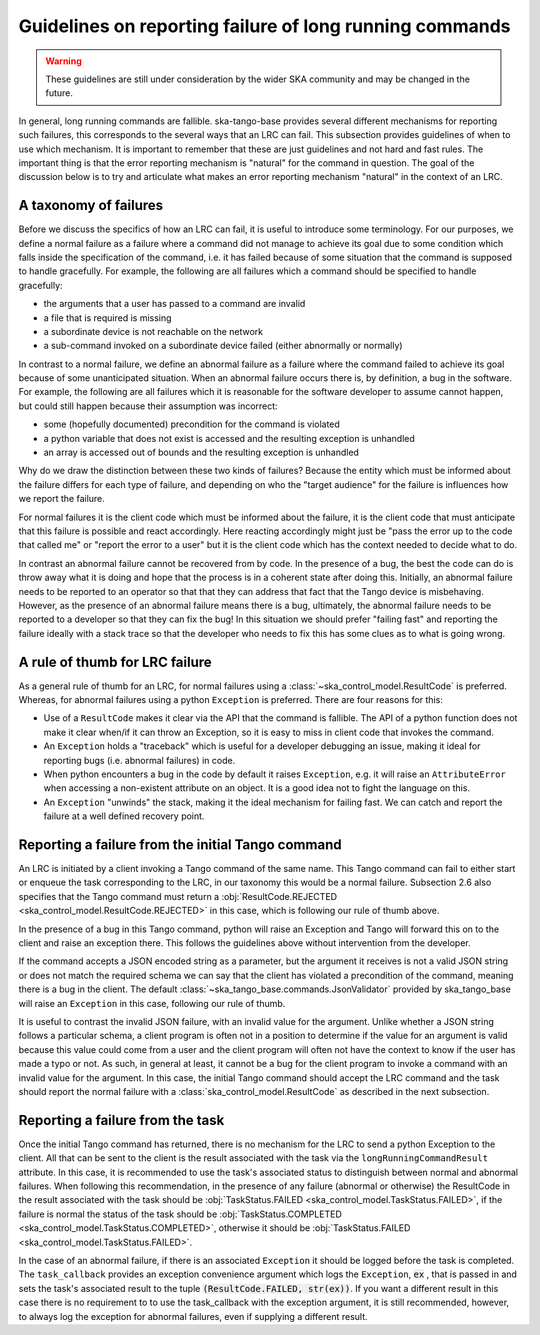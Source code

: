 ========================================================
Guidelines on reporting failure of long running commands
========================================================

.. warning::

   These guidelines are still under consideration by the wider SKA community and
   may be changed in the future.

In general, long running commands are fallible. ska-tango-base provides several
different mechanisms for reporting such failures, this corresponds to the
several ways that an LRC can fail. This subsection provides guidelines of when
to use which mechanism. It is important to remember that these are just
guidelines and not hard and fast rules. The important thing is that the error
reporting mechanism is "natural" for the command in question. The goal of the
discussion below is to try and articulate what makes an error reporting
mechanism "natural" in the context of an LRC.

A taxonomy of failures
----------------------

Before we discuss the specifics of how an LRC can fail, it is useful to
introduce some terminology. For our purposes, we define a normal failure as a
failure where a command did not manage to achieve its goal due to some condition
which falls inside the specification of the command, i.e. it has failed because
of some situation that the command is supposed to handle gracefully. For
example, the following are all failures which a command should be specified to
handle gracefully:

- the arguments that a user has passed to a command are invalid
- a file that is required is missing
- a subordinate device is not reachable on the network
- a sub-command invoked on a subordinate device failed (either abnormally or normally)

In contrast to a normal failure, we define an abnormal failure as a failure
where the command failed to achieve its goal because of some unanticipated
situation. When an abnormal failure occurs there is, by definition, a bug in the
software. For example, the following are all failures which it is reasonable for
the software developer to assume cannot happen, but could still happen because
their assumption was incorrect:

- some (hopefully documented) precondition for the command is violated
- a python variable that does not exist is accessed and the resulting exception is unhandled
- an array is accessed out of bounds and the resulting exception is unhandled

Why do we draw the distinction between these two kinds of failures? Because the
entity which must be informed about the failure differs for each type of
failure, and depending on who the "target audience" for the failure is
influences how we report the failure.

For normal failures it is the client code which must be informed about the
failure, it is the client code that must anticipate that this failure is
possible and react accordingly. Here reacting accordingly might just be "pass
the error up to the code that called me" or "report the error to a user" but it
is the client code which has the context needed to decide what to do.

In contrast an abnormal failure cannot be recovered from by code. In the
presence of a bug, the best the code can do is throw away what it is doing and
hope that the process is in a coherent state after doing this. Initially, an
abnormal failure needs to be reported to an operator so that that they can
address that fact that the Tango device is misbehaving. However, as the presence
of an abnormal failure means there is a bug, ultimately, the abnormal failure
needs to be reported to a developer so that they can fix the bug! In this
situation we should prefer "failing fast" and reporting the failure ideally with
a stack trace so that the developer who needs to fix this has some clues as to
what is going wrong.

A rule of thumb for LRC failure
-------------------------------

As a general rule of thumb for an LRC, for normal failures using a
:class:`~ska_control_model.ResultCode` is preferred. Whereas, for abnormal
failures using a python ``Exception`` is preferred. There are four reasons for this:

- Use of a ``ResultCode`` makes it clear via the API that the command is fallible.
  The API of a python function does not make it clear when/if it can throw an
  Exception, so it is easy to miss in client code that invokes the command.
- An ``Exception`` holds a "traceback" which is useful for a developer debugging an
  issue, making it ideal for reporting bugs (i.e. abnormal failures) in code.
- When python encounters a bug in the code by default it raises ``Exception``, e.g.
  it will raise an ``AttributeError`` when accessing a non-existent attribute on an
  object. It is a good idea not to fight the language on this.
- An ``Exception`` "unwinds" the stack, making it the ideal mechanism for failing
  fast. We can catch and report the failure at a well defined recovery point.

Reporting a failure from the initial Tango command
--------------------------------------------------

An LRC is initiated by a client invoking a Tango command of the same name. This
Tango command can fail to either start or enqueue the task corresponding to the
LRC, in our taxonomy this would be a normal failure. Subsection 2.6 also
specifies that the Tango command must return a :obj:`ResultCode.REJECTED
<ska_control_model.ResultCode.REJECTED>` in this case, which is following our
rule of thumb above.

In the presence of a bug in this Tango command, python will raise an Exception
and Tango will forward this on to the client and raise an exception there. This
follows the guidelines above without intervention from the developer.

If the command accepts a JSON encoded string as a parameter, but the argument it
receives is not a valid JSON string or does not match the required schema we can
say that the client has violated a precondition of the command, meaning there is
a bug in the client. The default :class:`~ska_tango_base.commands.JsonValidator`
provided by ska_tango_base will raise an ``Exception`` in this case, following
our rule of thumb.

It is useful to contrast the invalid JSON failure, with an invalid value for the
argument. Unlike whether a JSON string follows a particular schema, a client
program is often not in a position to determine if the value for an argument is
valid because this value could come from a user and the client program will
often not have the context to know if the user has made a typo or not. As such,
in general at least, it cannot be a bug for the client program to invoke a
command with an invalid value for the argument. In this case, the initial Tango
command should accept the LRC command and the task should report the normal
failure with a :class:`ska_control_model.ResultCode` as described in the next
subsection.

Reporting a failure from the task
---------------------------------

Once the initial Tango command has returned, there is no mechanism for the LRC
to send a python Exception to the client. All that can be sent to the client is
the result associated with the task via the ``longRunningCommandResult``
attribute. In this case, it is recommended to use the task's associated status
to distinguish between normal and abnormal failures. When following this
recommendation, in the presence of any failure (abnormal or otherwise) the
ResultCode in the result associated with the task should be
:obj:`TaskStatus.FAILED <ska_control_model.TaskStatus.FAILED>`, if the failure
is normal the status of the task should be :obj:`TaskStatus.COMPLETED
<ska_control_model.TaskStatus.COMPLETED>`, otherwise it should be
:obj:`TaskStatus.FAILED <ska_control_model.TaskStatus.FAILED>`.

In the case of an abnormal failure, if there is an associated ``Exception`` it
should be logged before the task is completed. The ``task_callback`` provides an
exception convenience argument which logs the ``Exception``, :code:`ex` , that
is passed in and sets the task's associated result to the tuple
:code:`(ResultCode.FAILED, str(ex))`. If you want a different result in this
case there is no requirement to to use the task_callback with the exception
argument, it is still recommended, however, to always log the exception for
abnormal failures, even if supplying a different result.

